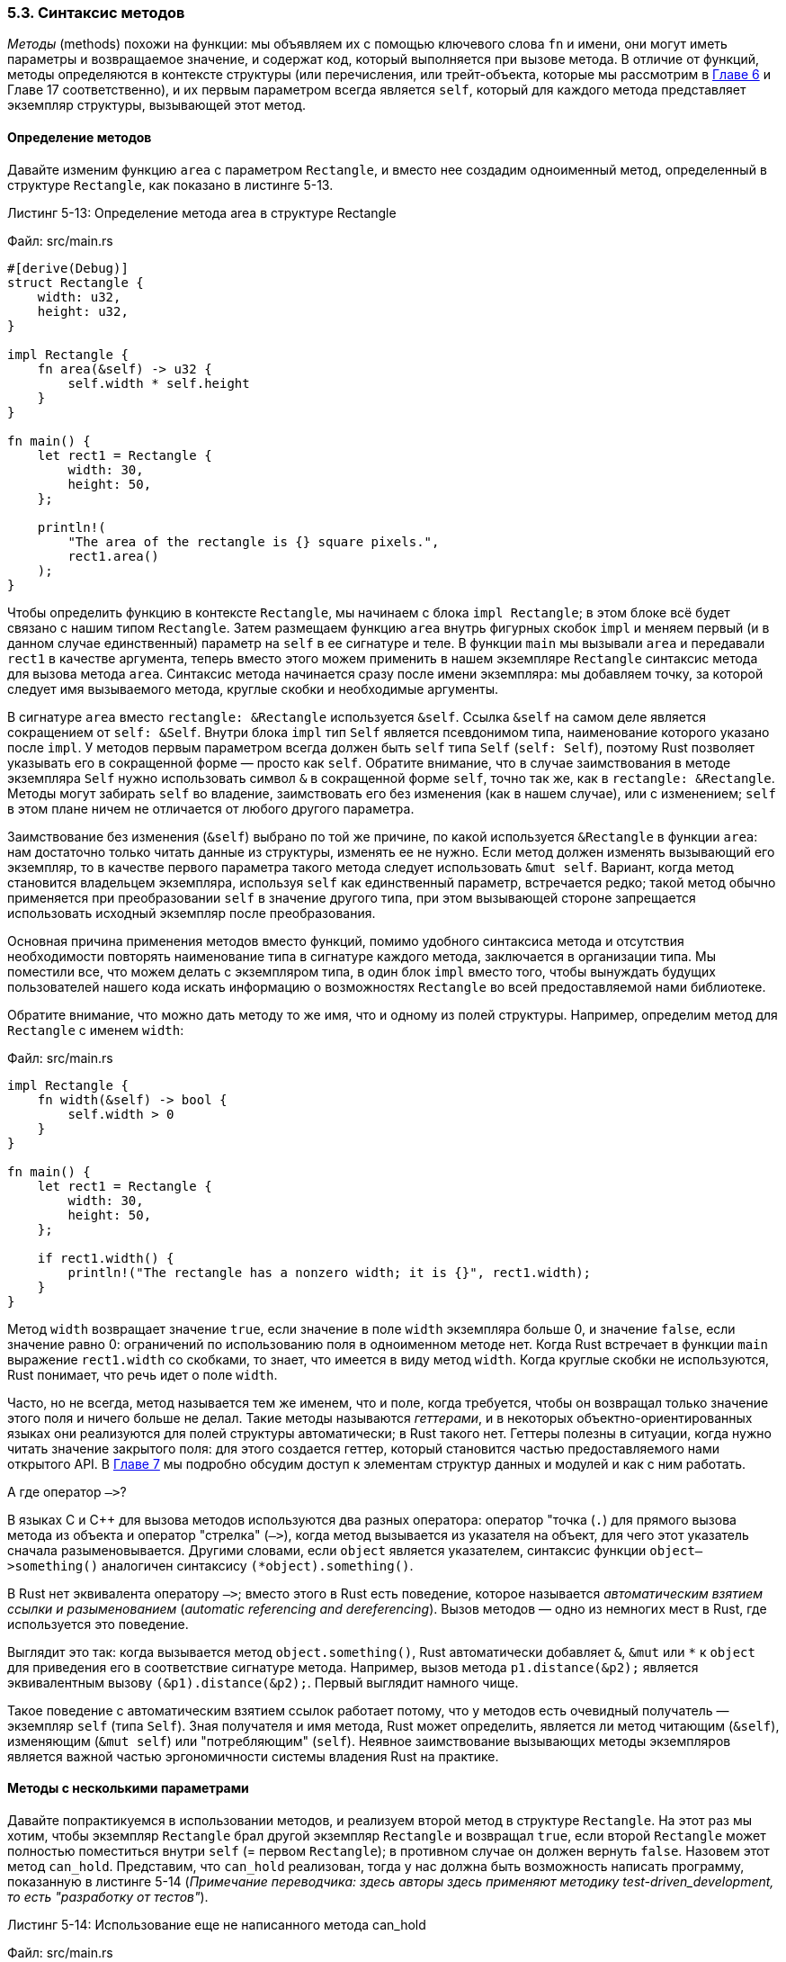 [#_5_3_method_syntax]
=== 5.3. Синтаксис методов

_Методы_ (methods) похожи на функции: мы объявляем их с помощью ключевого слова `fn` и имени, они могут иметь параметры и возвращаемое значение, и содержат код, который выполняется при вызове метода. В отличие от функций, методы определяются в контексте структуры (или перечисления, или трейт-объекта, которые мы рассмотрим в xref:_chapter_6[Главе 6] и Главе 17 соответственно), и их первым параметром всегда является `self`, который для каждого метода представляет экземпляр структуры, вызывающей этот метод.

==== Определение методов

Давайте изменим функцию `area` с параметром `Rectangle`, и вместо нее создадим одноименный метод, определенный в структуре `Rectangle`, как показано в листинге 5-13.

--
.Листинг 5-13: Определение метода area в структуре Rectangle

Файл: src/main.rs

[source,rust]
----
#[derive(Debug)]
struct Rectangle {
    width: u32,
    height: u32,
}

impl Rectangle {
    fn area(&self) -> u32 {
        self.width * self.height
    }
}

fn main() {
    let rect1 = Rectangle {
        width: 30,
        height: 50,
    };

    println!(
        "The area of the rectangle is {} square pixels.",
        rect1.area()
    );
}
----
--

Чтобы определить функцию в контексте `Rectangle`, мы начинаем с блока `impl Rectangle`; в этом блоке всё будет связано с нашим типом `Rectangle`. Затем размещаем функцию `area` внутрь фигурных скобок `impl` и меняем первый (и в данном случае единственный) параметр на `self` в ее сигнатуре и теле. В функции `main` мы вызывали `area` и передавали `rect1` в качестве аргумента, теперь вместо этого можем применить в нашем экземпляре `Rectangle` синтаксис метода для вызова метода `area`. Синтаксис метода начинается сразу после имени экземпляра: мы добавляем точку, за которой следует имя вызываемого метода, круглые скобки и необходимые аргументы.

В сигнатуре `area` вместо `rectangle: &Rectangle` используется `&self`. Ссылка `&self` на самом деле является сокращением от `self: &Self`. Внутри блока `impl` тип `Self` является псевдонимом типа, наименование которого указано после `impl`. У методов первым параметром всегда должен быть `self` типа `Self` (`self: Self`), поэтому Rust позволяет указывать его в сокращенной форме — просто как `self`. Обратите внимание, что в случае заимствования в методе экземпляра `Self` нужно использовать символ `&` в сокращенной форме `self`, точно так же, как в `rectangle: &Rectangle`. Методы могут забирать `self` во владение, заимствовать его без изменения (как в нашем случае), или с изменением; `self` в этом плане ничем не отличается от любого другого параметра.

Заимствование без изменения (`&self`) выбрано по той же причине, по какой используется `&Rectangle` в функции `area`: нам достаточно только читать данные из структуры, изменять ее не нужно. Если метод должен изменять вызывающий его экземпляр, то в качестве первого параметра такого метода следует использовать `&mut self`. Вариант, когда метод становится владельцем экземпляра, используя `self` как единственный параметр, встречается редко; такой метод обычно применяется при преобразовании `self` в значение другого типа, при этом вызывающей стороне запрещается использовать исходный экземпляр после преобразования.

Основная причина применения методов вместо функций, помимо удобного синтаксиса метода и отсутствия необходимости повторять наименование типа в сигнатуре каждого метода, заключается в организации типа. Мы поместили все, что можем делать с экземпляром типа, в один блок `impl` вместо того, чтобы вынуждать будущих пользователей нашего кода искать информацию о возможностях `Rectangle` во всей предоставляемой нами библиотеке.

Обратите внимание, что можно дать методу то же имя, что и одному из полей структуры. Например, определим метод для `Rectangle` с именем `width`:

Файл: src/main.rs

[source,rust]
----
impl Rectangle {
    fn width(&self) -> bool {
        self.width > 0
    }
}

fn main() {
    let rect1 = Rectangle {
        width: 30,
        height: 50,
    };

    if rect1.width() {
        println!("The rectangle has a nonzero width; it is {}", rect1.width);
    }
}
----

Метод `width` возвращает значение `true`, если значение в поле `width` экземпляра больше 0, и значение `false`, если значение равно 0: ограничений по использованию поля в одноименном методе нет. Когда Rust встречает в функции `main` выражение `rect1.width` со скобками, то знает, что имеется в виду метод `width`. Когда круглые скобки не используются, Rust понимает, что речь идет о поле `width`.

Часто, но не всегда, метод называется тем же именем, что и поле, когда требуется, чтобы он возвращал только значение этого поля и ничего больше не делал. Такие методы называются _геттерами_, и в некоторых объектно-ориентированных языках они реализуются для полей структуры автоматически; в Rust такого нет. Геттеры полезны в ситуации, когда нужно читать значение закрытого поля: для этого создается геттер, который становится частью предоставляемого нами открытого API. В xref:_chapter_7[Главе 7] мы подробно обсудим доступ к элементам структур данных и модулей и как с ним работать.

.А где оператор `—>`?
****
В языках C и C++ для вызова методов используются два разных оператора: оператор "точка (`.`) для прямого вызова метода из объекта и оператор "стрелка" (`—>`), когда метод вызывается из указателя на объект, для чего этот указатель сначала разыменовывается. Другими словами, если `object` является указателем, синтаксис функции `object—>something()` аналогичен синтаксису `(*object).something()`.

В Rust нет эквивалента оператору `—>`; вместо этого в Rust есть поведение, которое называется _автоматическим взятием ссылки и разыменованием_ (_automatic referencing and dereferencing_). Вызов методов — одно из немногих мест в Rust, где используется это поведение.

Выглядит это так: когда вызывается метод `object.something()`, Rust автоматически добавляет `&`, `&mut` или `+*+` к `object` для приведения его в соответствие сигнатуре метода. Например, вызов метода `p1.distance(&p2);` является эквивалентным вызову `(&p1).distance(&p2);`. Первый выглядит намного чище.

Такое поведение с автоматическим взятием ссылок работает потому, что у методов есть очевидный получатель — экземпляр `self` (типа `Self`). Зная получателя и имя метода, Rust может определить, является ли метод читающим (`&self`), изменяющим (`&mut self`) или "потребляющим" (`self`). Неявное заимствование вызывающих методы экземпляров является важной частью эргономичности системы владения Rust на практике.
****

==== Методы с несколькими параметрами

Давайте попрактикуемся в использовании методов, и реализуем второй метод в структуре `Rectangle`. На этот раз мы хотим, чтобы экземпляр `Rectangle` брал другой экземпляр `Rectangle` и возвращал `true`, если второй `Rectangle` может полностью поместиться внутри `self` (= первом `Rectangle`); в противном случае он должен вернуть `false`. Назовем этот метод `can_hold`. Представим, что `can_hold` реализован, тогда у нас должна быть возможность написать программу, показанную в листинге 5-14 (_Примечание переводчика: здесь авторы здесь применяют методику test-driven_development, то есть "разработку от тестов"_).

--
.Листинг 5-14: Использование еще не написанного метода can_hold

Файл: src/main.rs

[source,rust]
----
fn main() {
    let rect1 = Rectangle {
        width: 30,
        height: 50,
    };
    let rect2 = Rectangle {
        width: 10,
        height: 40,
    };
    let rect3 = Rectangle {
        width: 60,
        height: 45,
    };

    println!("Can rect1 hold rect2? {}", rect1.can_hold(&rect2));
    println!("Can rect1 hold rect3? {}", rect1.can_hold(&rect3));
}
----
--

Так как оба размера `rect2` меньше соответствующих размеров `rect1`, а `rect3` шире, чем `rect1`, то ожидаемый результат должен выглядеть следующим образом:

[example]
----
Can rect1 hold rect2? true
Can rect1 hold rect3? false
----

Мы знаем, что хотим определить метод, поэтому он будет внутри блока `impl Rectangle`. Имя метода будет `can_hold`, и в качестве параметра он будет принимать неизменяемое заимствование другого `Rectangle`. Мы можем сказать, какого типа будет этот параметр, взглянув на код, вызывающий метод: `rect1.can_hold(&rect2)` передает `&rect2`, то есть неизменяемую ссылку на `rect2`, экземпляр `Rectangle`. Это разумно, потому что `rect2` достаточно только читать (для его модификации пришлось бы использовать изменяемое заимствование), и мы хотим, чтобы функция `main` сохранила владение `rect2` для его использования после вызова метода `can_hold`. Возвращаемое значение `can_hold` будет иметь логическим тип, а реализация проверит, больше ли ширина и высота `self`, чем ширина и высота другого `Rectangle` соответственно. Давайте добавим новый метод `can_hold` в блок `impl` из листинга 5-13, как показано в листинге 5-15.

--
.Листинг 5-15: Реализация метода can_hold для Rectangle и другим экземпляром Rectangle в качестве параметра

Файл: src/main.rs

[source,rust]
----
impl Rectangle {
    fn area(&self) -> u32 {
        self.width * self.height
    }

    fn can_hold(&self, other: &Rectangle) -> bool {
        self.width > other.width && self.height > other.height
    }
}
----
--

После запуска этого кода с функцией `main` из листинга 5-14, получим ожидаемый результат. Методы могут принимать несколько параметров, которые мы добавляем в сигнатуру после параметра `self`, и эти параметры работают так же, как параметры в функциях.

==== Ассоциированные функции

Все функции, определенные в блоке `impl`, называются _ассоциированными функциями_, поскольку они связаны с типом, наименование которого указано сразу после ключевого слова `impl`. Можно определить ассоциированные функции, у которых `self` не является первым параметром (и, следовательно, такие функции не являются методами), потому что им не нужен экземпляр типа для своей работы. Мы уже использовали одну такую функцию, определенную для типа `String` — `String::from`.

Ассоциированные функции, не являющиеся методами, часто применяются в качестве конструкторов, возвращающих новый экземпляр структуры.

[sidebar]
Конструкторам обычно дают наименование `new`, при этом важно отметить, что `new` не является специальным именем и не встроено в язык.

Например, можно определить ассоциированную функцию с именем `square` и одним параметром размера, используемым как ширина и высота, вместо указания в конструкторе `Rectangle` одного и то же значение дважды, что упрощает создание квадратного `Rectangle`:

Файл: src/main.rs

[source,rust]
----
impl Rectangle {
    fn square(size: u32) -> Self {
        Self {
            width: size,
            height: size,
        }
    }
}
----

Ключевое слово `Self` в возвращаемом типе и в теле функции является [.underline]#псевдонимом для типа, наименование которого указано после `impl`#, в нашем случае `Rectangle`.

Для вызова ассоциированной функции используется синтаксис `::` с указанием имени структуры; например, `let sq = Rectangle::square(3);`. Пространство имен (namespace) для ассоциированной функции задается блоком `struct`; синтаксис `::` применяется как для ассоциированных функций, так и для пространств имен, созданных модулями. Мы обсудим и этот синтаксис и модули более детально в xref:_chapter_7[Главе 7].

==== Несколько блоков impl

Каждая структура может иметь несколько блоков `impl`. Например, листинг 5-15 эквивалентен коду, показанному в листинге 5-16, но теперь каждый метод находится в своем собственном блоке `impl`.

--
.Листинг 5-16: Переписывание листинга 5-15 с использованием нескольких блоков impl

Файл: src/main.rs

[source,rust]
----
impl Rectangle {
    fn area(&self) -> u32 {
        self.width * self.height
    }
}

impl Rectangle {
    fn can_hold(&self, other: &Rectangle) -> bool {
        self.width > other.width && self.height > other.height
    }
}
----
--

Здесь нет причин разделять методы на несколько блоков `impl`, но это допустимый синтаксис. В Главе 10 при обсуждении обобщенных типов и трейтов мы покажем случай, в котором несколько блоков реализации могут оказаться полезными.
